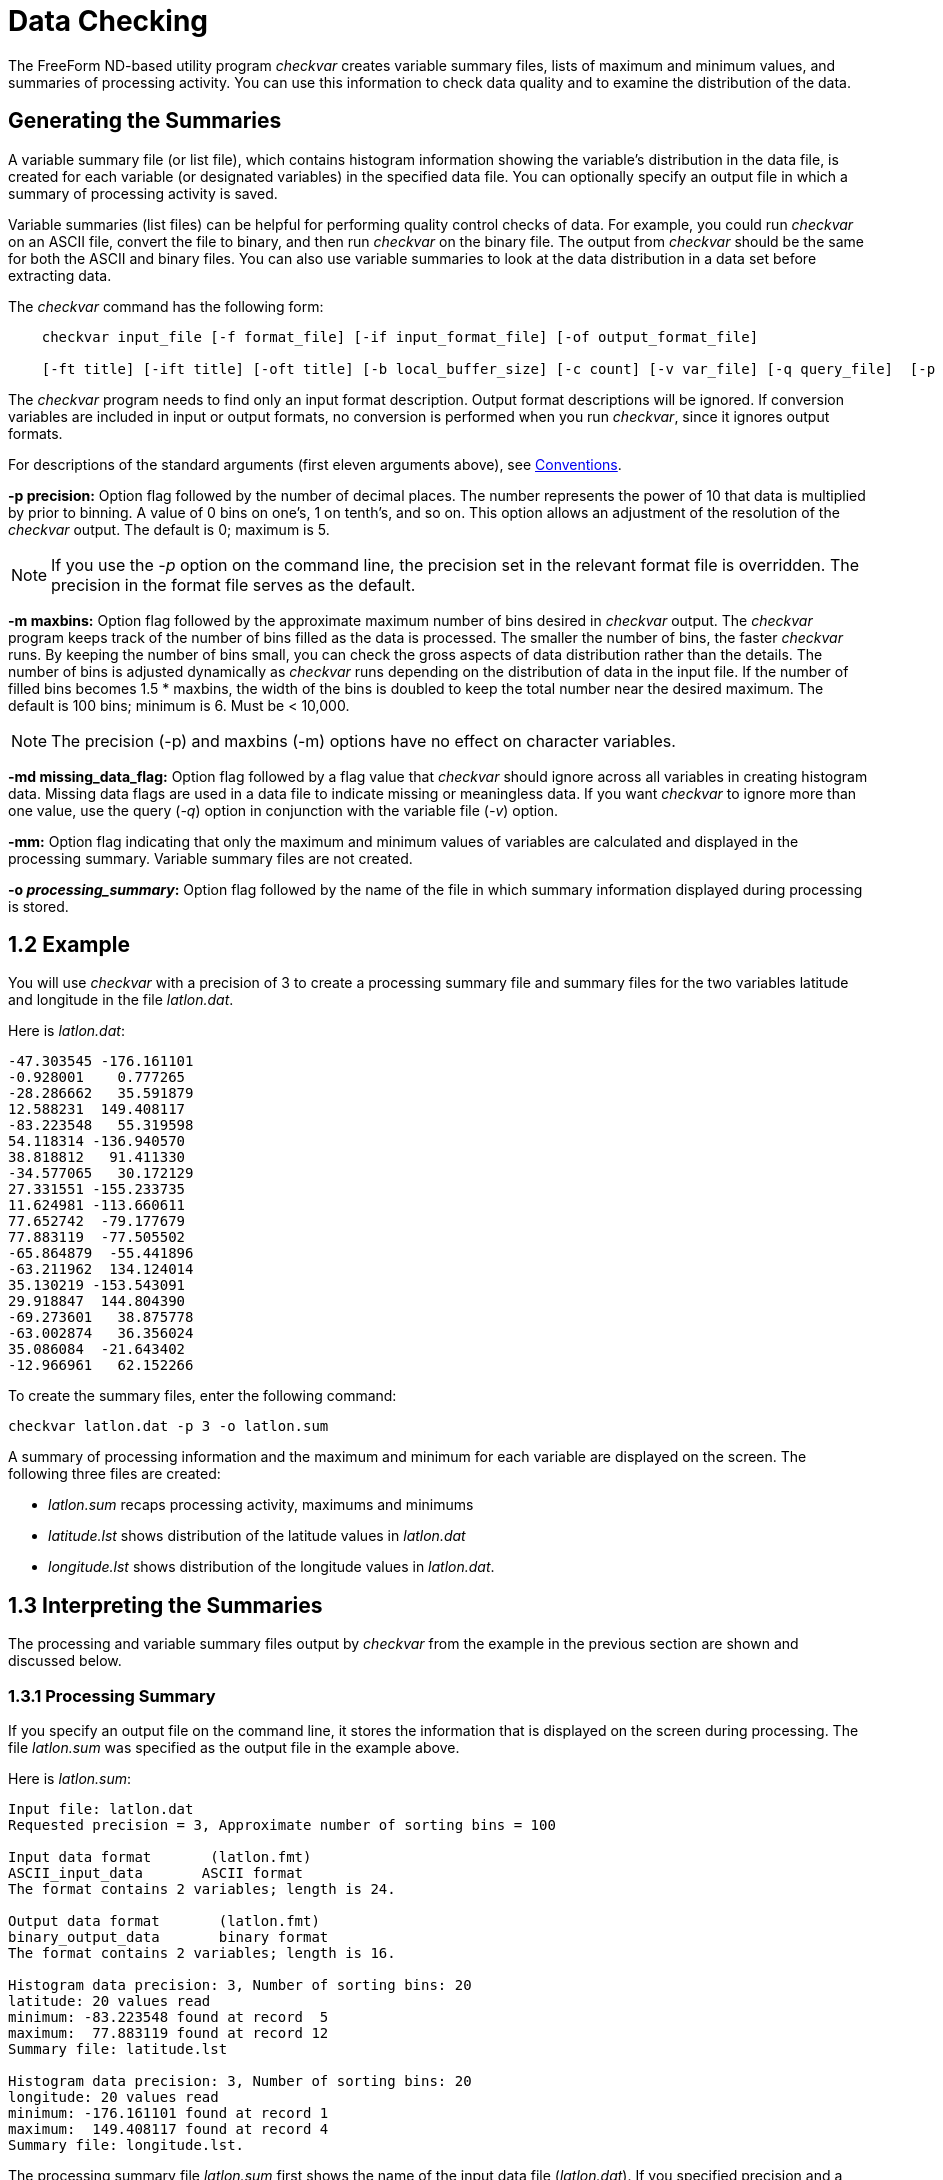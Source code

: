:Alexander Porrello <alexporrello@gmail.com>:

= Data Checking =

The FreeForm ND-based utility program _checkvar_ creates variable
summary files, lists of maximum and minimum values, and summaries of
processing activity. You can use this information to check data
quality and to examine the distribution of the data.

== Generating the Summaries ==

A variable summary file (or list file), which contains histogram
information showing the variable's distribution in the data file, is
created for each variable (or designated variables) in the specified
data file. You can optionally specify an output file in which a
summary of processing activity is saved.

Variable summaries (list files) can be helpful for performing quality
control checks of data. For example, you could run _checkvar_ on
an ASCII file, convert the file to binary, and then run _checkvar_
on the binary file. The output from _checkvar_ should be the same
for both the ASCII and binary files. You can also use variable
summaries to look at the data distribution in a data set before
extracting data.

The _checkvar_ command has the following form:

----
    checkvar input_file [-f format_file] [-if input_format_file] [-of output_format_file]

    [-ft title] [-ift title] [-oft title] [-b local_buffer_size] [-c count] [-v var_file] [-q query_file]  [-p precision] [-m maxbins] [-md missing_data_flag] [-mm] [-o processing_summary]
----

The _checkvar_ program needs to find only an input format
description. Output format descriptions will be ignored. If conversion
variables are included in input or output formats, no conversion is
performed when you run _checkvar_, since it ignores output
formats.

For descriptions of the standard arguments (first eleven arguments
above), see <<convs, Conventions>>.

*-p precision:*
Option flag followed by the number of decimal places. The number
represents the power of 10 that data is multiplied by prior to
binning. A value of 0 bins on one's, 1 on tenth's, and so on. This
option allows an adjustment of the resolution of the _checkvar_
output. The default is 0; maximum is 5.

NOTE: If you use the _-p_ option on the command line, the precision set in 
the relevant format file is overridden. The precision in the format file 
serves as the default. 

*-m maxbins:*
Option flag followed by the approximate maximum number of bins
desired in _checkvar_ output. The _checkvar_ program keeps track of the number of bins filled as the data is processed. The
smaller the number of bins, the faster _checkvar_ runs. By
keeping the number of bins small, you can check the gross aspects of
data distribution rather than the details. The number of bins is adjusted dynamically as _checkvar_ runs depending on the distribution of data in the input file. If the number of filled bins becomes  1.5 * maxbins, the width of the bins is doubled to keep the total number near the desired maximum. The default is 100 bins; minimum is 6. Must be &lt; 10,000.

NOTE: The precision (-p) and maxbins (-m) options have no effect on
character variables. 

*-md missing_data_flag:*
Option flag followed by a flag value that _checkvar_ should
ignore across all variables in creating histogram data. Missing data flags are used in a data file to indicate missing or meaningless data. If you want _checkvar_ to ignore more than one value, use the query (_-q_) option in conjunction with the variable file (_-v_) option.

*-mm:*
Option flag indicating that only the maximum and minimum values of variables are calculated and displayed in the processing summary. Variable summary files are not created.

*-o _processing_summary_:*
Option flag followed by the name of the file in which summary information displayed during processing is stored.

== 1.2 Example ==

You will use _checkvar_ with a precision of 3 to create a
processing summary file and summary files for the two variables
latitude and longitude in the file _latlon.dat_.

Here is _latlon.dat_:

----
-47.303545 -176.161101
-0.928001    0.777265
-28.286662   35.591879
12.588231  149.408117
-83.223548   55.319598
54.118314 -136.940570
38.818812   91.411330
-34.577065   30.172129
27.331551 -155.233735
11.624981 -113.660611
77.652742  -79.177679
77.883119  -77.505502
-65.864879  -55.441896
-63.211962  134.124014
35.130219 -153.543091
29.918847  144.804390
-69.273601   38.875778
-63.002874   36.356024
35.086084  -21.643402
-12.966961   62.152266
----

To create the summary files, enter the following command:

----
checkvar latlon.dat -p 3 -o latlon.sum
----

A summary of processing information and the maximum and minimum for
each variable are displayed on the screen. The following three files
are created:

* _latlon.sum_ recaps processing activity, maximums and minimums
* _latitude.lst_ shows distribution of the latitude values in _latlon.dat_
* _longitude.lst_ shows distribution of the longitude values in _latlon.dat_.

== 1.3 Interpreting the Summaries ==

The processing and variable summary files output by _checkvar_
from the example in the previous section are shown and discussed
below.

=== 1.3.1 Processing Summary ===

If you specify an output file on the command line, it stores the
information that is displayed on the screen during processing. The
file _latlon.sum_ was specified as the output file in the example
above.

Here is _latlon.sum_:

----
Input file: latlon.dat
Requested precision = 3, Approximate number of sorting bins = 100

Input data format       (latlon.fmt)
ASCII_input_data       ASCII format
The format contains 2 variables; length is 24.

Output data format       (latlon.fmt)
binary_output_data       binary format
The format contains 2 variables; length is 16.

Histogram data precision: 3, Number of sorting bins: 20
latitude: 20 values read
minimum: -83.223548 found at record  5
maximum:  77.883119 found at record 12
Summary file: latitude.lst

Histogram data precision: 3, Number of sorting bins: 20
longitude: 20 values read
minimum: -176.161101 found at record 1
maximum:  149.408117 found at record 4
Summary file: longitude.lst.
----

The processing summary file _latlon.sum_ first shows the name of
the input data file (_latlon.dat_). If you specified precision and
a maximum number of bins on the command line, those values are given
as Requested precision, in this case 3, and Approximate number of
sorting bins, in this case the default value of 100. If precision is
not specified, No requested precision is shown.

A summary of each format shows the type of format (in this case, Input
data format and Output data format) and the name of the format file
containing the format descriptions (_latlon.fmt_), whether
specified on the command line or located through the default search
sequence. In this case, it was located by
default. Since _checkvar_ only needs an input format description,
it ignores output format descriptions. Next, you see the format
descriptor as resolved by FreeForm ND (e.g., _ASCII_input_data_)
and the format title (e.g., "ASCII format"). Then the number of
variables in a record and total record length are given; for ASCII,
record length includes the end-of-line character (1 byte for Unix).

A section for each variable processed by _checkvar_ indicates the
histogram precision and actual number of sorting bins. Under some
circumstances, the precision of values in the histogram file may be
different than the precision you specified on the command line. The
default value for precision, if none is specified on the command line,
is the precision specified in the relevant format description file or
5, whichever is smaller. The second line shows the name of the
variable (latitude, longitude) and the number of values in the data
file for the variable (20 for both latitude and longitude).

The minimum and maximum values for the variable are shown next
(-83.223548 is the minimum and 77.883119 is the maximum value for
latitude). The maximum and minimum values are given here with a
precision of 6, which is the precision specified in the format
description file. The locations of the maximum and minimum values in
the input file are indicated. (-83.223548 is the fifth latitude value
in _latlon.dat_ and 77.883119 is the twelfth). Finally, the name
of the histogram data (or variable summary) file generated for each
variable is given (_latitude.lst_ and _longitude.lst_).

=== 1.3.2 Variable Summaries ===

The name of each variable summary file (list file) output by
_checkvar_ is of the form _variable.lst_ for numeric variables and _variable.cst_ for character variables. The data in *_.lst_, and *_.cst_ files can be loaded into histogram plot programs for graphical representation. (You must be familiar enough
with your program of choice to manipulate the data as necessary in order to achieve the desired result.) In Unix, there is no need to abbreviate the base file name.

NOTE: If you use the -v option, the order of variables in var_file has
no effect on the numbering of base file names of the variable summary files. 

[width="60%"]
|===
2.1+^|*Example Variable Summary Files*
^|*latitude.lst* ^|	*longitude.lst*
|-83.224 1	|-176.162 1
|-69.274 1	|-155.234 1
|-65.865 1	|-153.544 1
|-63.212 1	|-136.941 1
|-63.003 1	|-113.661 1
|-47.304 1	|-79.178 1
|-34.578 1	|-77.506 1
|-28.287 1	|-55.442 1
|-12.967 1	|-21.644 1
|-0.929 1	|0.777 1
|11.624 1	|30.172 1
|12.588 1	|35.591 1
|27.331 1	|36.356 1
|29.918 1	|38.875 1
|35.086 1	|55.319 1
|35.130 1	|62.152 1
|38.818 1	|91.411 1
|54.118 1	|134.124 1
|77.652 1	|144.804 1
|77.883 1	|149.408
|===

The variable summary files consist of two columns. The first indicates
boundary values for data bins and the second gives the number of data
points in each bin. Because a precision of 3 was specified in the
example, each boundary value has three decimal places. The boundary
values are determined dynamically by _checkvar_ and often do not
correspond to data values in the input file, even if the
_checkvar_ and data file precisions are the same.

The first data bin in _latitude.lst_ contains data points in the
range -83.224 (inclusive) to -69.274 (exclusive); neither boundary
number exists in _latlon.dat_. The first bin has one data point,
-83.223548. The fourth data bin contains latitude values from -63.212
(inclusive) to -63.003 (exclusive), again with neither boundary value
occurring in the data file. The data point in the fourth bin is
-63.211962.